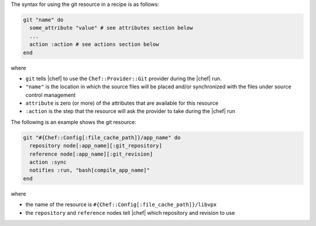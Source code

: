 .. The contents of this file are included in multiple topics.
.. This file should not be changed in a way that hinders its ability to appear in multiple documentation sets.

The syntax for using the git resource in a recipe is as follows:

.. code-block:: ruby

   git "name" do
     some_attribute "value" # see attributes section below
     ...
     action :action # see actions section below
   end

where 

* ``git`` tells |chef| to use the ``Chef::Provider::Git`` provider during the |chef| run.
* ``"name"`` is the location in which the source files will be placed and/or synchronized with the files under source control management
* ``attribute`` is zero (or more) of the attributes that are available for this resource
* ``:action`` is the step that the resource will ask the provider to take during the |chef| run

The following is an example shows the git resource:

.. code-block:: ruby

   git "#{Chef::Config[:file_cache_path]}/app_name" do
     repository node[:app_name][:git_repository]
     reference node[:app_name][:git_revision]
     action :sync
     notifies :run, "bash[compile_app_name]"
   end

where

* the name of the resource is ``#{Chef::Config[:file_cache_path]}/libvpx``
* the ``repository`` and ``reference`` nodes tell |chef| which repository and revision to use
